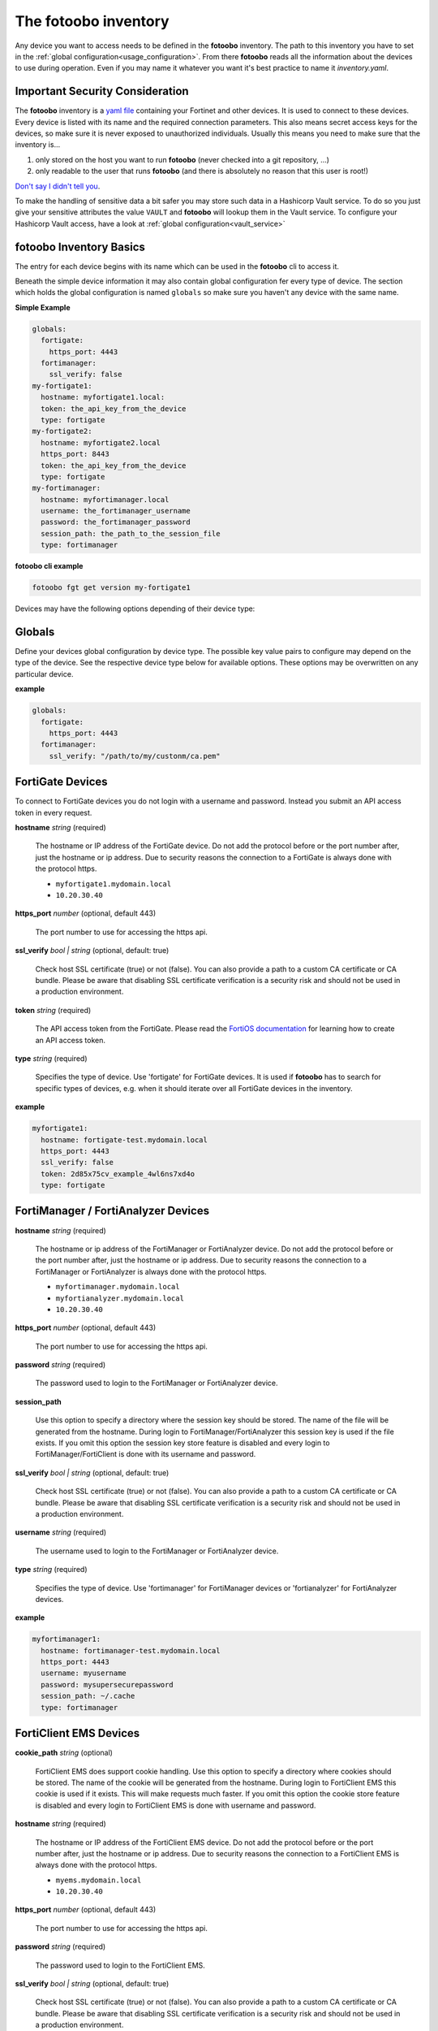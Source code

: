 .. Here we document the fotoobo inventory file format

.. _usage_inventory:

The fotoobo inventory
=====================

Any device you want to access needs to be defined in the **fotoobo** inventory. The path to this
inventory you have to set in the :ref:`global configuration<usage_configuration>`. From there
**fotoobo** reads all the information about the devices to use during operation. Even if you may
name it whatever you want it's best practice to name it *inventory.yaml*.


Important Security Consideration
--------------------------------

The **fotoobo** inventory is a `yaml file <https://yaml.org/>`_ containing your Fortinet and other 
devices. It is used to connect to these devices. Every device is listed with its name and the 
required connection parameters. This also means secret access keys for the devices, so make sure it
is never exposed to unauthorized individuals. Usually this means you need to make sure that the
inventory is...

1. only stored on the host you want to run **fotoobo** (never checked into a git repository, ...)
2. only readable to the user that runs **fotoobo** (and there is absolutely no reason that this user
   is root!)

`Don't say I didn't tell you <https://www.youtube.com/watch?v=1bVy1sLVasY>`_.

To make the handling of sensitive data a bit safer you may store such data in a Hashicorp Vault
service. To do so you just give your sensitive attributes the value ``VAULT`` and **fotoobo** will
lookup them in the Vault service. To configure your Hashicorp Vault access, have a look at
:ref:`global configuration<vault_service>`


fotoobo Inventory Basics
------------------------

The entry for each device begins with its name which can be used in the **fotoobo** cli to access
it.

Beneath the simple device information it may also contain global configuration fer every type of
device. The section which holds the global configuration is named ``globals`` so make sure you
haven't any device with the same name.

**Simple Example**

.. code-block:: yaml

  globals:
    fortigate:
      https_port: 4443
    fortimanager:
      ssl_verify: false
  my-fortigate1:
    hostname: myfortigate1.local:
    token: the_api_key_from_the_device
    type: fortigate
  my-fortigate2:
    hostname: myfortigate2.local
    https_port: 8443
    token: the_api_key_from_the_device
    type: fortigate
  my-fortimanager:
    hostname: myfortimanager.local
    username: the_fortimanager_username
    password: the_fortimanager_password
    session_path: the_path_to_the_session_file
    type: fortimanager


**fotoobo cli example**

.. code-block:: bash

  fotoobo fgt get version my-fortigate1

Devices may have the following options depending of their device type:


Globals
-------

Define your devices global configuration by device type. The possible key value pairs to configure
may depend on the type of the device. See the respective device type below for available options.
These options may be overwritten on any particular device.

**example**

.. code-block:: yaml

  globals:
    fortigate:
      https_port: 4443
    fortimanager:
      ssl_verify: "/path/to/my/custonm/ca.pem"


FortiGate Devices
-----------------

To connect to FortiGate devices you do not login with a username and password. Instead you submit
an API access token in every request.

**hostname** *string* (required)

  The hostname or IP address of the FortiGate device. Do not add the protocol before or the port
  number after, just the hostname or ip address. Due to security reasons the connection to a
  FortiGate is always done with the protocol https.

  * ``myfortigate1.mydomain.local``
  * ``10.20.30.40``

**https_port** *number* (optional, default 443)

  The port number to use for accessing the https api.

**ssl_verify** *bool | string* (optional, default: true)

  Check host SSL certificate (true) or not (false). You can also provide a path to a custom
  CA certificate or CA bundle. Please be aware that disabling SSL certificate
  verification is a security risk and should not be used in a production environment.
  
**token** *string* (required)

  The API access token from the FortiGate. Please read the
  `FortiOS documentation <https://docs.fortinet.com/product/fortigate/>`_ for learning how to
  create an API access token.

**type** *string* (required)

  Specifies the type of device. Use 'fortigate' for FortiGate devices. It is used if **fotoobo** has
  to search for specific types of devices, e.g. when it should iterate over all FortiGate devices in
  the inventory.

**example**

.. code-block:: yaml

  myfortigate1:
    hostname: fortigate-test.mydomain.local
    https_port: 4443
    ssl_verify: false
    token: 2d85x75cv_example_4wl6ns7xd4o
    type: fortigate


FortiManager / FortiAnalyzer Devices
------------------------------------

**hostname** *string* (required)

  The hostname or ip address of the FortiManager or FortiAnalyzer device. Do not add the protocol
  before or the port number after, just the hostname or ip address. Due to security reasons the
  connection to a FortiManager or FortiAnalyzer is always done with the protocol https.

  * ``myfortimanager.mydomain.local``
  * ``myfortianalyzer.mydomain.local``
  * ``10.20.30.40``

**https_port** *number* (optional, default 443)

  The port number to use for accessing the https api.

**password** *string* (required)

  The password used to login to the FortiManager or FortiAnalyzer device.

**session_path**

  Use this option to specify a directory where the session key should be stored. The name of the
  file will be generated from the hostname. During login to FortiManager/FortiAnalyzer this session
  key is used if the file exists.
  If you omit this option the session key store feature is disabled and every login to
  FortiManager/FortiClient is done with its username and password.

**ssl_verify** *bool | string* (optional, default: true)

  Check host SSL certificate (true) or not (false). You can also provide a path to a custom
  CA certificate or CA bundle. Please be aware that disabling SSL certificate
  verification is a security risk and should not be used in a production environment.

**username** *string* (required)

  The username used to login to the FortiManager or FortiAnalyzer device.

**type** *string* (required)

  Specifies the type of device. Use 'fortimanager' for FortiManager devices or 'fortianalyzer' for
  FortiAnalyzer devices.

**example**

.. code-block:: yaml

  myfortimanager1:
    hostname: fortimanager-test.mydomain.local
    https_port: 4443
    username: myusername
    password: mysupersecurepassword
    session_path: ~/.cache
    type: fortimanager


FortiClient EMS Devices
-----------------------

**cookie_path** *string* (optional)

  FortiClient EMS does support cookie handling. Use this option to specify a directory where cookies
  should be stored. The name of the cookie will be generated from the hostname. During login to
  FortiClient EMS this cookie is used if it exists. This will make requests much faster.
  If you omit this option the cookie store feature is disabled and every login to FortiClient EMS is
  done with username and password.

**hostname** *string* (required)

  The hostname or IP address of the FortiClient EMS device. Do not add the protocol before or the
  port number after, just the hostname or ip address. Due to security reasons the connection to a
  FortiClient EMS is always done with the protocol https.

  * ``myems.mydomain.local``
  * ``10.20.30.40``

**https_port** *number* (optional, default 443)

  The port number to use for accessing the https api.

**password** *string* (required)

  The password used to login to the FortiClient EMS.

**ssl_verify** *bool | string* (optional, default: true)

  Check host SSL certificate (true) or not (false). You can also provide a path to a custom
  CA certificate or CA bundle. Please be aware that disabling SSL certificate
  verification is a security risk and should not be used in a production environment.

**username** *string* (required)

  The username used to login to the FortiClient EMS.

**type** *string* (required)

  Specifies the type of device. Use 'forticlientems' for FortiClient EMS devices.

**example**

.. code-block:: yaml

  myfortiems1:
    hostname: ems-test.mydomain.local
    https_port: 4443
    username: myusername
    password: mysupersecurepassword
    cookie_path: data
    type: forticlientems

Generic Devices
---------------

There are several non Fortinet devices you may use within **fotoobo**. They each need different or
additional arguments to initialize.

ftp
^^^

An ftp server may be used to upload configuration backups.

**directory** *string* (required)

  Define the directory on the ftp server in which to upload the data to.

**hostname** *string* (required)

  The hostname or ip address of the desired ftp server.

**protocol** *string* (optional, default: sftp)

  Either 'sftp' or 'ftp', defaults to 'sftp'.

**directory** *string* (required)

  Define the directory on the ftp server in which to upload the data to.

**username** *string* (required)

**password** *string* (required)

  The password used to login to the ftp server.

**type** *string* (optional, default: generic)

  For ftp servers always use 'ftp' as type.

**example**

.. code-block:: yaml

  myftp:
    hostname: ftp.local
    protocol: sftp
    directory: dir1/dir2/
    username: username
    password: password
    type: ftp

smtp
^^^^

Define an smtp server to send notifications by mail. Not all utilities support smtp notification.
See the help for information.

**hostname** *string* (required)

  The hostname or ip address of the desired smtp server.

**port** *integer* (optional, default: 25)

  The tcp port on which the smtp server listens for incoming connections.

**recipient** *string* (required)

**sender** *string* (required)

**subject** *string* (required)

**type** *string* (optional, default: generic)

  For smtp servers always use 'smtp' as type.

**example**

.. code-block:: yaml

  mysmtp:
    hostname: smtp.local
    port: 25
    recipient: fotoobo@local
    sender: fotoobo@local
    subject: fotoobo notification
    type: smtp
